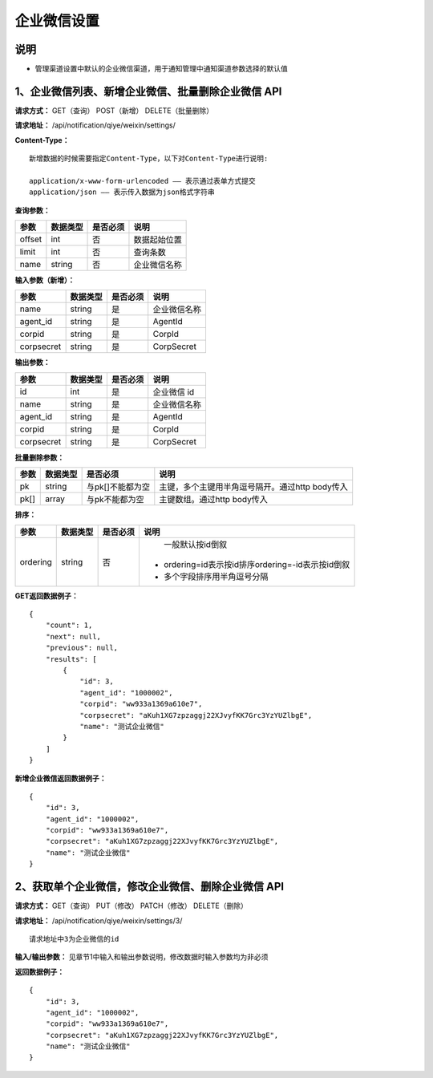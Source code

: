 
企业微信设置
=====================

说明
-------------------------------------------------------------------------------------------------------------------
- 管理渠道设置中默认的企业微信渠道，用于通知管理中通知渠道参数选择的默认值

1、企业微信列表、新增企业微信、批量删除企业微信 API
---------------------------------------------------------------------------------------------------------------

**请求方式：**    GET（查询） POST（新增） DELETE（批量删除）


**请求地址：**    /api/notification/qiye/weixin/settings/


**Content-Type：**
::

    新增数据的时候需要指定Content-Type，以下对Content-Type进行说明:

    application/x-www-form-urlencoded —— 表示通过表单方式提交
    application/json —— 表示传入数据为json格式字符串


**查询参数：**

+------------------------+------------+------------+------------------------------------------------+
|**参数**                |**数据类型**|**是否必须**|**说明**                                        |
+------------------------+------------+------------+------------------------------------------------+
| offset                 | int        | 否         | 数据起始位置                                   |
+------------------------+------------+------------+------------------------------------------------+
| limit                  | int        | 否         | 查询条数                                       |
+------------------------+------------+------------+------------------------------------------------+
| name                   | string     | 否         | 企业微信名称                                   |
+------------------------+------------+------------+------------------------------------------------+



**输入参数（新增）：**

+------------------------+------------+------------+------------------------------------------------+
|**参数**                |**数据类型**|**是否必须**|**说明**                                        |
+------------------------+------------+------------+------------------------------------------------+
| name                   | string     | 是         | 企业微信名称                                   |
+------------------------+------------+------------+------------------------------------------------+
| agent_id               | string     | 是         | AgentId                                        |
+------------------------+------------+------------+------------------------------------------------+
| corpid                 | string     | 是         | CorpId                                         |
+------------------------+------------+------------+------------------------------------------------+
| corpsecret             | string     | 是         | CorpSecret                                     |
+------------------------+------------+------------+------------------------------------------------+

**输出参数：**

+------------------------+------------+------------+------------------------------------------------+
|**参数**                |**数据类型**|**是否必须**|**说明**                                        |
+------------------------+------------+------------+------------------------------------------------+
| id                     | int        | 是         | 企业微信 id                                    |
+------------------------+------------+------------+------------------------------------------------+
| name                   | string     | 是         | 企业微信名称                                   |
+------------------------+------------+------------+------------------------------------------------+
| agent_id               | string     | 是         | AgentId                                        |
+------------------------+------------+------------+------------------------------------------------+
| corpid                 | string     | 是         | CorpId                                         |
+------------------------+------------+------------+------------------------------------------------+
| corpsecret             | string     | 是         | CorpSecret                                     |
+------------------------+------------+------------+------------------------------------------------+

**批量删除参数：**

+------------------------+------------+-------------------+-------------------------------------------------+
|**参数**                |**数据类型**|**是否必须**       |**说明**                                         |
+------------------------+------------+-------------------+-------------------------------------------------+
| pk                     | string     | 与pk[]不能都为空  | 主键，多个主键用半角逗号隔开。通过http body传入 |
+------------------------+------------+-------------------+-------------------------------------------------+
| pk[]                   | array      | 与pk不能都为空    | 主键数组。通过http body传入                     |
+------------------------+------------+-------------------+-------------------------------------------------+

**排序：**

+------------------------+------------+-------------------+---------------------------------------------------+
|**参数**                |**数据类型**|**是否必须**       |**说明**                                           |
+------------------------+------------+-------------------+---------------------------------------------------+
|                        |            |                   |   一般默认按id倒叙                                |
| ordering               | string     | 否                | - ordering=id表示按id排序ordering=-id表示按id倒叙 |
|                        |            |                   | - 多个字段排序用半角逗号分隔                      |
+------------------------+------------+-------------------+---------------------------------------------------+

**GET返回数据例子：**
::

    {
        "count": 1,
        "next": null,
        "previous": null,
        "results": [
            {
                "id": 3,
                "agent_id": "1000002",
                "corpid": "ww933a1369a610e7",
                "corpsecret": "aKuh1XG7zpzaggj22XJvyfKK7Grc3YzYUZlbgE",
                "name": "测试企业微信"
            }
        ]
    }

**新增企业微信返回数据例子：**
::

    {
        "id": 3,
        "agent_id": "1000002",
        "corpid": "ww933a1369a610e7",
        "corpsecret": "aKuh1XG7zpzaggj22XJvyfKK7Grc3YzYUZlbgE",
        "name": "测试企业微信"
    }


2、获取单个企业微信，修改企业微信、删除企业微信 API
-----------------------------------------------------------------------------------------------------------------

**请求方式：**    GET（查询） PUT（修改） PATCH（修改） DELETE（删除）

**请求地址：**    /api/notification/qiye/weixin/settings/3/
::

    请求地址中3为企业微信的id


**输入/输出参数：**   见章节1中输入和输出参数说明，修改数据时输入参数均为非必须

**返回数据例子：**
::

    {
        "id": 3,
        "agent_id": "1000002",
        "corpid": "ww933a1369a610e7",
        "corpsecret": "aKuh1XG7zpzaggj22XJvyfKK7Grc3YzYUZlbgE",
        "name": "测试企业微信"
    }